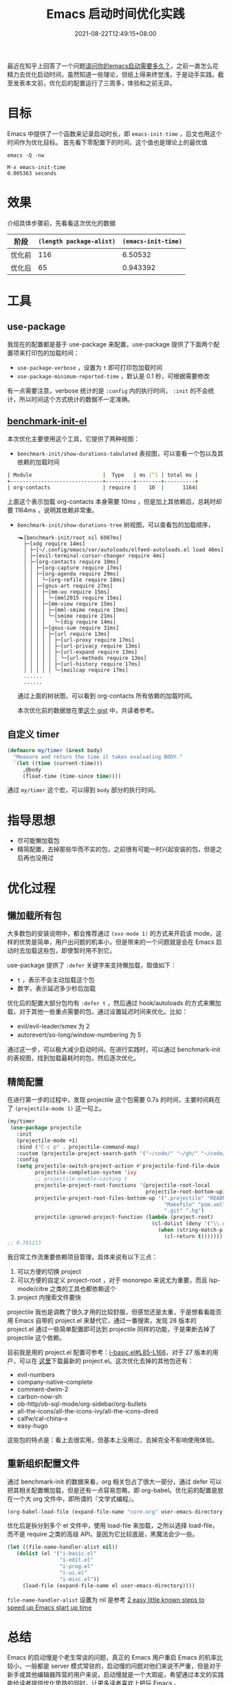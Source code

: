 #+TITLE: Emacs 启动时间优化实践
#+DATE: 2021-08-22T12:49:15+08:00
#+LASTMOD: 2021-09-01T00:16:48+08:00
#+DRAFT: false
#+TAGS[]: tips

最近在知乎上回答了一个问题[[https://www.zhihu.com/question/472788138/answer/2006637253][请问你的emacs启动需要多久？]]，之前一直怎么花精力去优化启动时间，虽然知道一些理论，但纸上得来终觉浅，于是动手实践。截至发表本文前，优化后的配置运行了三周多，体验和之前无异。
* 目标
Emacs 中提供了一个函数来记录启动时长，即 =emacs-init-time= ，后文也用这个时间作为优化目标。
首先看下零配置下的时间，这个值也是理论上的最优值

#+BEGIN_SRC
emacs -Q -nw

M-x emacs-init-time
0.005363 seconds
#+END_SRC

* 效果
介绍具体步骤前，先看看这次优化的数据
| 阶段   | =(length package-alist)= | =(emacs-init-time)= |
|--------+--------------------------+---------------------|
| 优化前 |                      116 |             6.50532 |
| 优化后 |                       65 |            0.943392  |
* 工具
** use-package
  我现在的配置都是基于 use-package 来配置，use-package 提供了下面两个配置项来打印包的加载时间：
  - =use-package-verbose= ，设置为 =t= 即可打印包加载时间
  - =use-package-minimum-reported-time= ，默认是 0.1 秒，可根据需要修改

  有一点需要注意，verbose 统计的是 =:config= 内的执行时间， =:init= 的不会统计，所以时间这个方式统计的数据不一定准确。
** [[https://github.com.cnpmjs.org/dholm/benchmark-init-el][benchmark-init-el]]
本次优化主要使用这个工具，它提供了两种视图：
- =benchmark-init/show-durations-tabulated= 表视图，可以查看一个包以及其依赖的加载时间
#+begin_src bash
| Module                       |  Type   | ms [^] | total ms |
+------------------------------+---------+--------+----------+
| org-contacts                 | require |    10  |      1164|

#+end_src

  上面这个表示加载 org-contacts 本身需要 10ms ，但是加上其依赖后，总耗时却要 1164ms ，说明其依赖非常重。
- =benchmark-init/show-durations-tree= 树视图，可以查看包的加载顺序，
  #+begin_src
╼►[benchmark-init/root nil 6987ms]
  ├─[xdg require 14ms]
  │ ├─[~/.config/emacs/var/autoloads/elfeed-autoloads.el load 46ms]
  │ ├─[evil-terminal-cursor-changer require 4ms]
  │ ├─[org-contacts require 10ms]
  │ │ ├─[org-capture require 17ms]
  │ │ ├─[org-agenda require 29ms]
  │ │ │ ╰─[org-refile require 18ms]
  │ │ ├─[gnus-art require 27ms]
  │ │ │ ├─[mm-uu require 15ms]
  │ │ │ │ ╰─[mml2015 require 15ms]
  │ │ │ ├─[mm-view require 15ms]
  │ │ │ │ ├─[mml-smime require 15ms]
  │ │ │ │ ╰─[smime require 21ms]
  │ │ │ │   ╰─[dig require 14ms]
  │ │ │ ├─[gnus-sum require 31ms]
  │ │ │ │ ├─[url require 13ms]
  │ │ │ │ │ ├─[url-proxy require 17ms]
  │ │ │ │ │ ├─[url-privacy require 13ms]
  │ │ │ │ │ ├─[url-expand require 13ms]
  │ │ │ │ │ │ ╰─[url-methods require 13ms]
  │ │ │ │ │ ├─[url-history require 17ms]
  │ │ │ │ │ ╰─[mailcap require 17ms]
  ......
  ......
  #+end_src
  通过上面的树状图，可以看到 org-contacts 所有依赖的加载时间。

  本次优化前的数据放在里[[https://gist.github.com/jiacai2050/cf30db07bb2e95ffb7d5114bc95c0cfc][这个 gist]] 中，共读者参考。
** 自定义 timer
#+BEGIN_SRC emacs-lisp
(defmacro my/timer (&rest body)
  "Measure and return the time it takes evaluating BODY."
  `(let ((time (current-time)))
     ,@body
     (float-time (time-since time))))
#+END_SRC
通过 =my/timer= 这个宏，可以得到 =body= 部分的执行时间。
* 指导思想
- 尽可能懒加载包
- 精简配置，去掉那些华而不实的包，之前很有可能一时兴起安装的包，但是之后再也没用过
* 优化过程
** 懒加载所有包
大多数包的安装说明中，都会推荐通过 =(xxx-mode 1)= 的方式来开启该 mode，这样的优势是简单，用户出问题的机率小，但是带来的一个问题就是会在 Emacs 启动时去加载这些包，即使暂时用不到它。

use-package 提供了 =:defer= 关键字来支持懒加载，取值如下：
- =t= ，表示不会主动加载这个包
- 数字，表示延迟多少秒后加载

优化后的配置大部分包均有 =:defer t= ，然后通过 hook/autoloads 的方式来懒加载，对于其他一些重点需要的包，通过设置延迟时间来优化。比如：
- evil/evil-leader/smex 为 2
- autorevert/so-long/window-numbering 为 5

通过这一步，可以极大减少启动时间。在进行实践时，可以通过 benchmark-init 的表视图，找到加载最耗时的包，然后逐次优化。
** 精简配置
在进行第一步的过程中，发现 projectile 这个包需要 0.7s 的时间，主要时间耗在了 =(projectile-mode 1)= 这一句上。
#+begin_src emacs-lisp
(my/timer
 (use-package projectile
   :init
   (projectile-mode +1)
   :bind ("C-c p" . projectile-command-map)
   :custom (projectile-project-search-path '("~/code/" "~/gh/" "~/code/antfin/" "~/code/misc"))
   :config
   (setq projectile-switch-project-action #'projectile-find-file-dwim
         projectile-completion-system 'ivy
         ;; projectile-enable-caching t
         projectile-project-root-functions '(projectile-root-local
                                             projectile-root-bottom-up)
         projectile-project-root-files-bottom-up '(".projectile" "README.org" "README.md"
                                                   "Makefile" "pom.xml" "go.mod" "cargo.toml" "project.clj"
                                                   ".git" ".hg")
         projectile-ignored-project-function (lambda (project-root)
                                               (cl-dolist (deny '("\\.git" "\\.rustup" "\\.cargo" "go/pkg" "vendor"))
                                                 (when (string-match-p deny project-root)
                                                   (cl-return t)))))))
;; 0.781213
#+end_src

我日常工作流重要依赖项目管理，具体来说有以下三点：
1. 可以方便的切换 project
2. 可以方便的自定义 project-root ，对于 monorepo 来说尤为重要，而且 lsp-mode/citre 之类的工具也都依赖这个
3. project 内搜索文件要快

projectile 我也是调教了很久才用的比较舒服，但感觉还是太重，于是想看看能否用 Emacs 自带的 project.el 来替代它，通过一番搜索，发现 28 版本的 project.el 通过一些简单配置即可达到 projectile 同样的功能，于是果断去掉了 projectile 这个依赖。

目前我是用的 project.el 配置可参考：[[https://github.com/jiacai2050/dotfiles/blob/4f32f740a7a793bbf12d1557fd4e0e60baf2381a/.config/emacs/i-basic.el#L85-L166][i-basic.el#L85-L166]]，对于 27 版本的用户，可以在 [[https://elpa.gnu.org/packages/project.html][这里]]下载最新的 project.el。这次优化去掉的其他包还有：
- evil-numbers
- company-native-complete
- comment-dwim-2
- carbon-now-sh
- ob-http/ob-sql-mode/org-sidebar/org-bullets
- all-the-icons/all-the-icons-ivy/all-the-icons-dired
- calfw/cal-china-x
- easy-hugo

这些包的特点是：看上去很实用，但基本上没用过，去掉完全不影响使用体验。
** 重新组织配置文件
通过 benchmark-init 的数据来看，org 相关包占了很大一部分，通过 defer 可以把其相关配置懒加载，但是还有一点容易忽略，即 org-babel。优化前的配置是放在一个大 org 文件中，即所谓的『文学式编程』。
#+BEGIN_SRC emacs-lisp
(org-babel-load-file (expand-file-name "core.org" user-emacs-directory))
#+END_SRC
优化后是拆分到多个 el 文件中，使用 load-file 来加载，之所以选择 load-file，而不是 require 之类的高级 API，是因为它比较底层，黑魔法会少一些。
#+BEGIN_SRC emacs-lisp
(let ((file-name-handler-alist nil))
   (dolist (el '("i-basic.el"
				 "i-edit.el"
				 "i-prog.el"
				 "i-ui.el"
				 "i-misc.el"))
	 (load-file (expand-file-name el user-emacs-directory))))
#+END_SRC
=file-name-handler-alist= 设置为 nil 是参考 [[https://www.reddit.com/r/emacs/comments/3kqt6e/2_easy_little_known_steps_to_speed_up_emacs_start/][2 easy little known steps to speed up Emacs start up time]]

* 总结
Emacs 的启动慢是个老生常谈的问题，真正的 Emacs 用户重启 Emacs 的机率比较小，一般都是 server 模式常驻的，启动慢的问题对他们来说不严重，但是对于新手或其他编辑器阵营的用户来说，启动慢就是一个大瑕疵，希望通过本文的实践能给读者提供优化思路的同时，让更多读者喜欢上把玩 Emacs 。

* 参考
- [[https://www.manueluberti.eu/emacs/2020/09/18/project/][It’s never too late]]
- https://blog.d46.us/advanced-emacs-startup/
